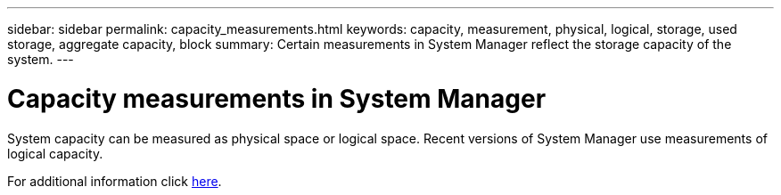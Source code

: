 ---
sidebar: sidebar
permalink: capacity_measurements.html
keywords: capacity, measurement, physical, logical, storage, used storage, aggregate capacity, block
summary: Certain measurements in System Manager reflect the storage capacity of the system.
---

= Capacity measurements in System Manager
:toc: macro
:toclevels: 1
:hardbreaks:
:nofooter:
:icons: font
:linkattrs:
:imagesdir: ./media/

[.lead]
System capacity can be measured as physical space or logical space. Recent versions of System Manager use measurements of logical capacity.

For additional information click xref:concept_capacity_measurements_in_sm.html[here].

//Obsolete topic, do not update
